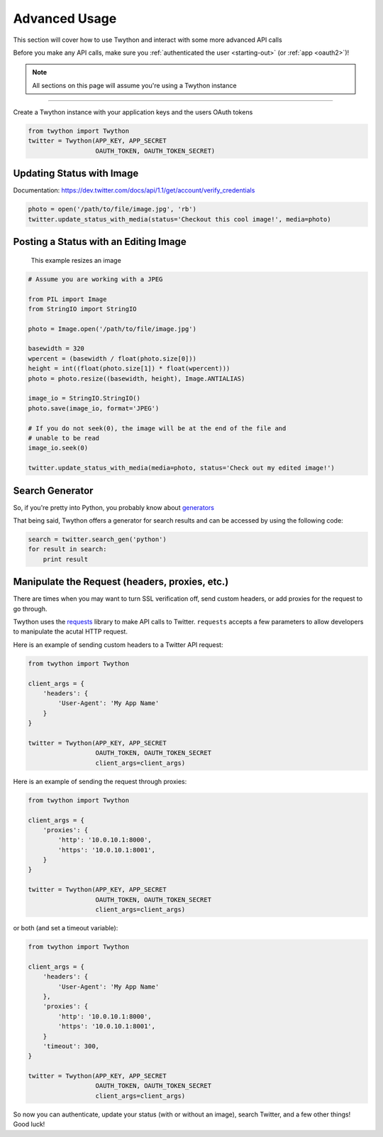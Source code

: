 .. _advanced-usage:

Advanced Usage
==============

This section will cover how to use Twython and interact with some more advanced API calls

Before you make any API calls, make sure you :ref:`authenticated the user <starting-out>` (or :ref:`app <oauth2>`)!

.. note:: All sections on this page will assume you're using a Twython instance

*******************************************************************************

Create a Twython instance with your application keys and the users OAuth tokens

.. code-block:: python

    from twython import Twython
    twitter = Twython(APP_KEY, APP_SECRET
                      OAUTH_TOKEN, OAUTH_TOKEN_SECRET)

Updating Status with Image
--------------------------

Documentation: https://dev.twitter.com/docs/api/1.1/get/account/verify_credentials

.. code-block:: python

    photo = open('/path/to/file/image.jpg', 'rb')
    twitter.update_status_with_media(status='Checkout this cool image!', media=photo)

Posting a Status with an Editing Image
--------------------------------------

    This example resizes an image

.. code-block:: python

    # Assume you are working with a JPEG

    from PIL import Image
    from StringIO import StringIO

    photo = Image.open('/path/to/file/image.jpg')

    basewidth = 320
    wpercent = (basewidth / float(photo.size[0]))
    height = int((float(photo.size[1]) * float(wpercent)))
    photo = photo.resize((basewidth, height), Image.ANTIALIAS)

    image_io = StringIO.StringIO()
    photo.save(image_io, format='JPEG')

    # If you do not seek(0), the image will be at the end of the file and
    # unable to be read
    image_io.seek(0)

    twitter.update_status_with_media(media=photo, status='Check out my edited image!')


Search Generator
----------------

So, if you're pretty into Python, you probably know about `generators <http://docs.python.org/2/tutorial/classes.html#generators>`_

That being said, Twython offers a generator for search results and can be accessed by using the following code:

.. code-block:: python

    search = twitter.search_gen('python')
    for result in search:
        print result

Manipulate the Request (headers, proxies, etc.)
-----------------------------------------------

There are times when you may want to turn SSL verification off, send custom headers, or add proxies for the request to go through.

Twython uses the `requests <http://python-requests.org>`_ library to make API calls to Twitter. ``requests`` accepts a few parameters to allow developers to manipulate the acutal HTTP request.

Here is an example of sending custom headers to a Twitter API request:

.. code-block:: python

    from twython import Twython

    client_args = {
        'headers': {
            'User-Agent': 'My App Name'
        }
    }

    twitter = Twython(APP_KEY, APP_SECRET
                      OAUTH_TOKEN, OAUTH_TOKEN_SECRET
                      client_args=client_args)

Here is an example of sending the request through proxies:

.. code-block:: python

    from twython import Twython

    client_args = {
        'proxies': {
            'http': '10.0.10.1:8000',
            'https': '10.0.10.1:8001',
        }
    }

    twitter = Twython(APP_KEY, APP_SECRET
                      OAUTH_TOKEN, OAUTH_TOKEN_SECRET
                      client_args=client_args)

or both (and set a timeout variable):

.. code-block:: python

    from twython import Twython

    client_args = {
        'headers': {
            'User-Agent': 'My App Name'
        },
        'proxies': {
            'http': '10.0.10.1:8000',
            'https': '10.0.10.1:8001',
        }
        'timeout': 300,
    }

    twitter = Twython(APP_KEY, APP_SECRET
                      OAUTH_TOKEN, OAUTH_TOKEN_SECRET
                      client_args=client_args)


So now you can authenticate, update your status (with or without an image), search Twitter, and a few other things! Good luck!